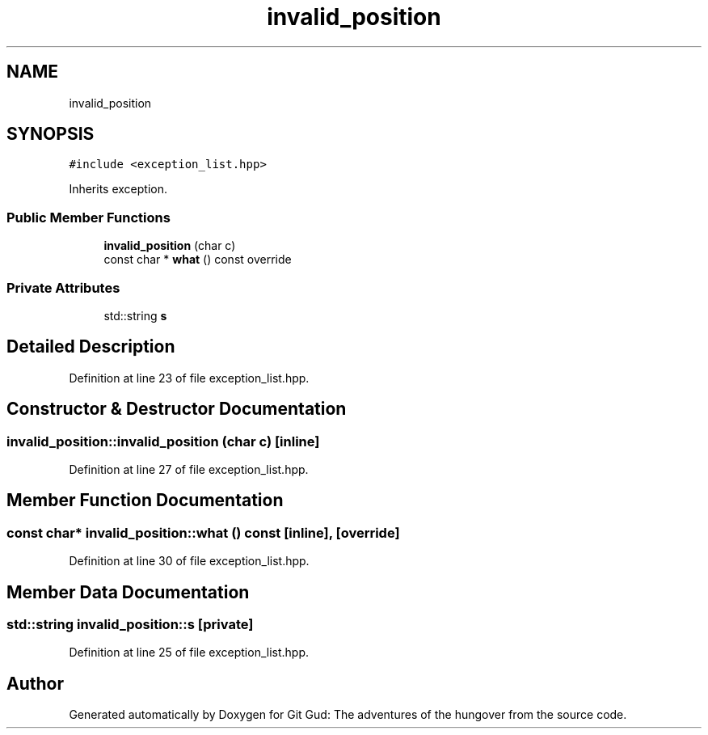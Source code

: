 .TH "invalid_position" 3 "Fri Feb 3 2017" "Version Version: alpha v1.5" "Git Gud: The adventures of the hungover" \" -*- nroff -*-
.ad l
.nh
.SH NAME
invalid_position
.SH SYNOPSIS
.br
.PP
.PP
\fC#include <exception_list\&.hpp>\fP
.PP
Inherits exception\&.
.SS "Public Member Functions"

.in +1c
.ti -1c
.RI "\fBinvalid_position\fP (char c)"
.br
.ti -1c
.RI "const char * \fBwhat\fP () const override"
.br
.in -1c
.SS "Private Attributes"

.in +1c
.ti -1c
.RI "std::string \fBs\fP"
.br
.in -1c
.SH "Detailed Description"
.PP 
Definition at line 23 of file exception_list\&.hpp\&.
.SH "Constructor & Destructor Documentation"
.PP 
.SS "invalid_position::invalid_position (char c)\fC [inline]\fP"

.PP
Definition at line 27 of file exception_list\&.hpp\&.
.SH "Member Function Documentation"
.PP 
.SS "const char* invalid_position::what () const\fC [inline]\fP, \fC [override]\fP"

.PP
Definition at line 30 of file exception_list\&.hpp\&.
.SH "Member Data Documentation"
.PP 
.SS "std::string invalid_position::s\fC [private]\fP"

.PP
Definition at line 25 of file exception_list\&.hpp\&.

.SH "Author"
.PP 
Generated automatically by Doxygen for Git Gud: The adventures of the hungover from the source code\&.
